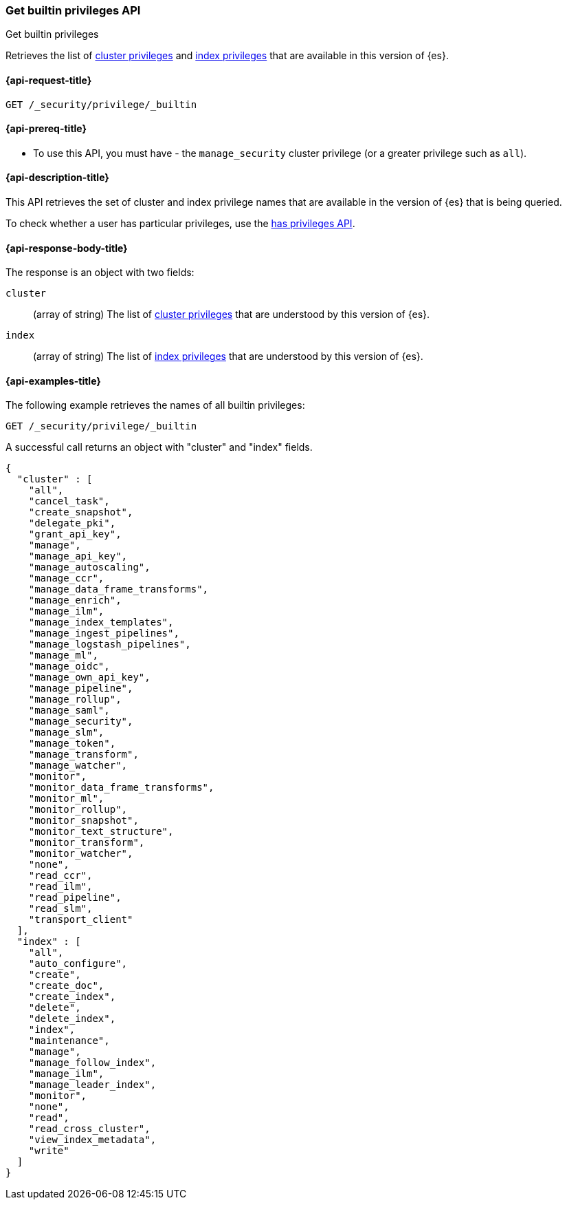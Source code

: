 [role="xpack"]
[[security-api-get-builtin-privileges]]
=== Get builtin privileges API
++++
<titleabbrev>Get builtin privileges</titleabbrev>
++++

Retrieves the list of <<privileges-list-cluster,cluster privileges>> and
<<privileges-list-indices,index privileges>> that are
available in this version of {es}.

[[security-api-get-builtin-privileges-request]]
==== {api-request-title}

`GET /_security/privilege/_builtin`


[[security-api-get-builtin-privileges-prereqs]]
==== {api-prereq-title}

* To use this API, you must have - the `manage_security` cluster privilege
(or a greater privilege such as `all`).

[[security-api-get-builtin-privileges-desc]]
==== {api-description-title}

This API retrieves the set of cluster and index privilege names that are
available in the version of {es} that is being queried.

To check whether a user has particular privileges, use the
<<security-api-has-privileges,has privileges API>>.


[[security-api-get-builtin-privileges-response-body]]
==== {api-response-body-title}

The response is an object with two fields:

`cluster`:: (array of string) The list of
<<privileges-list-cluster,cluster privileges>> that are understood by this
version of {es}.

`index`:: (array of string) The list of
<<privileges-list-indices,index privileges>> that are understood by this version
of {es}.


[[security-api-get-builtin-privileges-example]]
==== {api-examples-title}

The following example retrieves the names of all builtin privileges:

[source,console]
--------------------------------------------------
GET /_security/privilege/_builtin
--------------------------------------------------

A successful call returns an object with "cluster" and "index" fields.

[source,console-result]
--------------------------------------------------
{
  "cluster" : [
    "all",
    "cancel_task",
    "create_snapshot",
    "delegate_pki",
    "grant_api_key",
    "manage",
    "manage_api_key",
    "manage_autoscaling",
    "manage_ccr",
    "manage_data_frame_transforms",
    "manage_enrich",
    "manage_ilm",
    "manage_index_templates",
    "manage_ingest_pipelines",
    "manage_logstash_pipelines",
    "manage_ml",
    "manage_oidc",
    "manage_own_api_key",
    "manage_pipeline",
    "manage_rollup",
    "manage_saml",
    "manage_security",
    "manage_slm",
    "manage_token",
    "manage_transform",
    "manage_watcher",
    "monitor",
    "monitor_data_frame_transforms",
    "monitor_ml",
    "monitor_rollup",
    "monitor_snapshot",
    "monitor_text_structure",
    "monitor_transform",
    "monitor_watcher",
    "none",
    "read_ccr",
    "read_ilm",
    "read_pipeline",
    "read_slm",
    "transport_client"
  ],
  "index" : [
    "all",
    "auto_configure",
    "create",
    "create_doc",
    "create_index",
    "delete",
    "delete_index",
    "index",
    "maintenance",
    "manage",
    "manage_follow_index",
    "manage_ilm",
    "manage_leader_index",
    "monitor",
    "none",
    "read",
    "read_cross_cluster",
    "view_index_metadata",
    "write"
  ]
}
--------------------------------------------------
